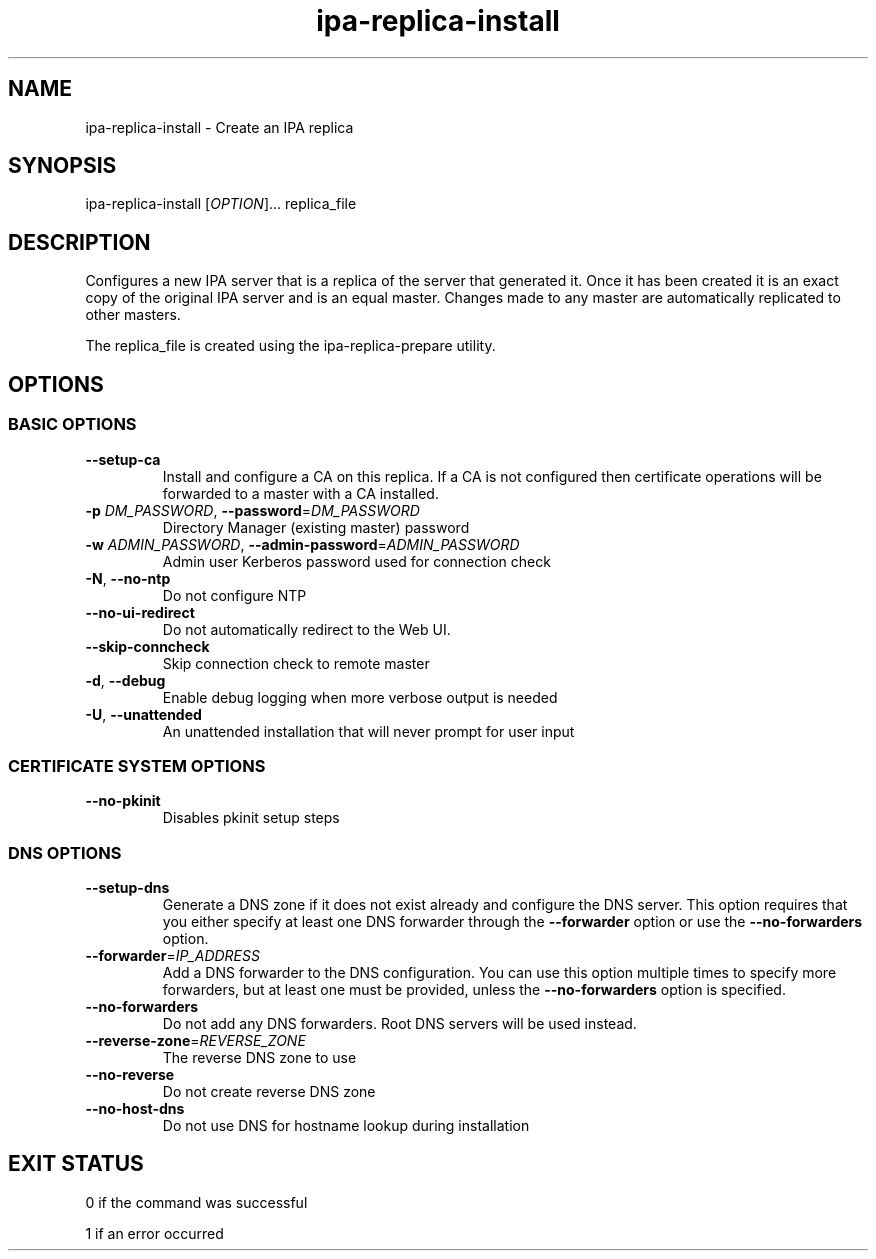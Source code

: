 .\" A man page for ipa-replica-install
.\" Copyright (C) 2008 Red Hat, Inc.
.\"
.\" This program is free software; you can redistribute it and/or modify
.\" it under the terms of the GNU General Public License as published by
.\" the Free Software Foundation, either version 3 of the License, or
.\" (at your option) any later version.
.\"
.\" This program is distributed in the hope that it will be useful, but
.\" WITHOUT ANY WARRANTY; without even the implied warranty of
.\" MERCHANTABILITY or FITNESS FOR A PARTICULAR PURPOSE.  See the GNU
.\" General Public License for more details.
.\"
.\" You should have received a copy of the GNU General Public License
.\" along with this program.  If not, see <http://www.gnu.org/licenses/>.
.\"
.\" Author: Rob Crittenden <rcritten@redhat.com>
.\"
.TH "ipa-replica-install" "1" "Sep 5 2011" "FreeIPA" "FreeIPA Manual Pages"
.SH "NAME"
ipa\-replica\-install \- Create an IPA replica
.SH "SYNOPSIS"
ipa\-replica\-install [\fIOPTION\fR]... replica_file
.SH "DESCRIPTION"
Configures a new IPA server that is a replica of the server that generated it. Once it has been created it is an exact copy of the original IPA server and is an equal master. Changes made to any master are automatically replicated to other masters.

The replica_file is created using the ipa\-replica\-prepare utility.
.SH "OPTIONS"
.SS "BASIC OPTIONS"
.TP
\fB\-\-setup\-ca\fR
Install and configure a CA on this replica. If a CA is not configured then
certificate operations will be forwarded to a master with a CA installed.
.TP
\fB\-p\fR \fIDM_PASSWORD\fR, \fB\-\-password\fR=\fIDM_PASSWORD\fR
Directory Manager (existing master) password
.TP
\fB\-w\fR \fIADMIN_PASSWORD\fR, \fB\-\-admin\-password\fR=\fIADMIN_PASSWORD\fR
Admin user Kerberos password used for connection check
.TP
\fB\-N\fR, \fB\-\-no\-ntp\fR
Do not configure NTP
.TP
\fB\-\-no\-ui\-redirect\fR
Do not automatically redirect to the Web UI.
.TP
\fB\-\-skip\-conncheck\fR
Skip connection check to remote master
.TP
\fB\-d\fR, \fB\-\-debug
Enable debug logging when more verbose output is needed
.TP
\fB\-U\fR, \fB\-\-unattended\fR
An unattended installation that will never prompt for user input

.SS "CERTIFICATE SYSTEM OPTIONS"
.TP
\fB\-\-no\-pkinit\fR
Disables pkinit setup steps

.SS "DNS OPTIONS"
.TP
\fB\-\-setup\-dns\fR
Generate a DNS zone if it does not exist already and configure the DNS server.
This option requires that you either specify at least one DNS forwarder through
the \fB\-\-forwarder\fR option or use the \fB\-\-no\-forwarders\fR option.
.TP
\fB\-\-forwarder\fR=\fIIP_ADDRESS\fR
Add a DNS forwarder to the DNS configuration. You can use this option multiple
times to specify more forwarders, but at least one must be provided, unless
the \fB\-\-no\-forwarders\fR option is specified.
.TP
\fB\-\-no\-forwarders\fR
Do not add any DNS forwarders. Root DNS servers will be used instead.
.TP
\fB\-\-reverse\-zone\fR=\fIREVERSE_ZONE\fR
The reverse DNS zone to use
.TP
\fB\-\-no\-reverse\fR
Do not create reverse DNS zone
.TP
\fB\-\-no\-host\-dns\fR
Do not use DNS for hostname lookup during installation

.SH "EXIT STATUS"
0 if the command was successful

1 if an error occurred

